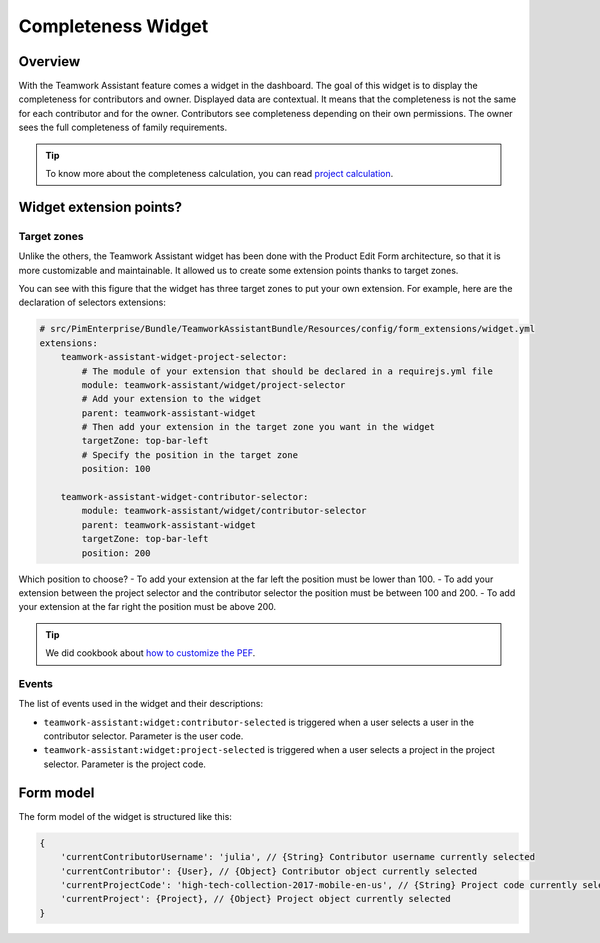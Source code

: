 Completeness Widget
===================

Overview
________

With the Teamwork Assistant feature comes a widget in the dashboard. The goal of this widget is to display the
completeness for contributors and owner. Displayed data are contextual. It means that the completeness is not the same
for each contributor and for the owner. Contributors see completeness depending on their own permissions. The owner sees
the full completeness of family requirements.

.. _`project calculation`: project_completeness.html

.. tip::

    To know more about the completeness calculation, you can read `project calculation`_.

Widget extension points?
________________________

Target zones
++++++++++++

Unlike the others, the Teamwork Assistant widget has been done with the Product Edit Form architecture, so that it is
more customizable and maintainable. It allowed us to create some extension points thanks to target zones.

.. image:: images/widget-AM-target-zone.jpg

You can see with this figure that the widget has three target zones to put your own extension. For example, here are the
declaration of selectors extensions:

.. code-block:: yaml

    # src/PimEnterprise/Bundle/TeamworkAssistantBundle/Resources/config/form_extensions/widget.yml
    extensions:
        teamwork-assistant-widget-project-selector:
            # The module of your extension that should be declared in a requirejs.yml file
            module: teamwork-assistant/widget/project-selector
            # Add your extension to the widget
            parent: teamwork-assistant-widget
            # Then add your extension in the target zone you want in the widget
            targetZone: top-bar-left
            # Specify the position in the target zone
            position: 100

        teamwork-assistant-widget-contributor-selector:
            module: teamwork-assistant/widget/contributor-selector
            parent: teamwork-assistant-widget
            targetZone: top-bar-left
            position: 200

Which position to choose?
- To add your extension at the far left the position must be lower than 100.
- To add your extension between the project selector and the contributor selector the position must be between 100 and 200.
- To add your extension at the far right the position must be above 200.

.. _`how to customize the PEF`: ../..//add_a_custom_button_to_product_edit_form.html

.. tip::

    We did cookbook about `how to customize the PEF`_.

Events
++++++

The list of events used in the widget and their descriptions:

- ``teamwork-assistant:widget:contributor-selected`` is triggered when a user selects a user in the contributor selector. Parameter is the user code.
- ``teamwork-assistant:widget:project-selected`` is triggered when a user selects a project in the project selector. Parameter is the project code.

Form model
__________

The form model of the widget is structured like this:

.. code-block:: javascript

    {
        'currentContributorUsername': 'julia', // {String} Contributor username currently selected
        'currentContributor': {User}, // {Object} Contributor object currently selected
        'currentProjectCode': 'high-tech-collection-2017-mobile-en-us', // {String} Project code currently selected
        'currentProject': {Project}, // {Object} Project object currently selected
    }
